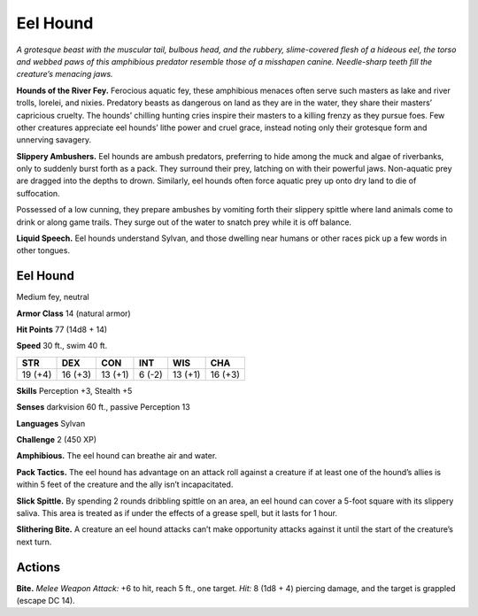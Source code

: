 
.. _tob:eel-hound:

Eel Hound
---------

*A grotesque beast with the muscular tail, bulbous
head, and the rubbery, slime-covered flesh of a
hideous eel, the torso and webbed paws of this
amphibious predator resemble those of a misshapen
canine. Needle-sharp teeth fill the creature’s
menacing jaws.*

**Hounds of the River Fey.** Ferocious
aquatic fey, these amphibious menaces often
serve such masters as lake and river trolls,
lorelei, and nixies. Predatory beasts as
dangerous on land as they are in the water,
they share their masters’ capricious cruelty.
The hounds’ chilling hunting cries inspire
their masters to a killing frenzy as they pursue
foes. Few other creatures appreciate eel
hounds’ lithe power and cruel grace, instead
noting only their grotesque form and
unnerving savagery.

**Slippery Ambushers.** Eel hounds are
ambush predators, preferring to hide
among the muck and algae of riverbanks,
only to suddenly burst forth as a pack. They
surround their prey, latching on with their
powerful jaws. Non-aquatic prey are dragged
into the depths to drown. Similarly, eel hounds often force
aquatic prey up onto dry land to die of suffocation.

Possessed of a low cunning, they prepare ambushes by
vomiting forth their slippery spittle where land animals come
to drink or along game trails. They surge out of the water to
snatch prey while it is off balance.

**Liquid Speech.** Eel hounds understand Sylvan, and those
dwelling near humans or other races pick up a few words in
other tongues.

Eel Hound
~~~~~~~~~

Medium fey, neutral

**Armor Class** 14 (natural armor)

**Hit Points** 77 (14d8 + 14)

**Speed** 30 ft., swim 40 ft.

+-----------+-----------+-----------+-----------+-----------+-----------+
| STR       | DEX       | CON       | INT       | WIS       | CHA       |
+===========+===========+===========+===========+===========+===========+
| 19 (+4)   | 16 (+3)   | 13 (+1)   | 6 (-2)    | 13 (+1)   | 16 (+3)   |
+-----------+-----------+-----------+-----------+-----------+-----------+

**Skills** Perception +3, Stealth +5

**Senses** darkvision 60 ft., passive Perception 13

**Languages** Sylvan

**Challenge** 2 (450 XP)

**Amphibious.** The eel hound can breathe air and water.

**Pack Tactics.** The eel hound has advantage on an attack roll
against a creature if at least one of the hound’s allies is within
5 feet of the creature and the ally isn’t incapacitated.

**Slick Spittle.** By spending 2 rounds dribbling spittle on an area,
an eel hound can cover a 5-foot square with its slippery saliva.
This area is treated as if under the effects of a grease spell, but
it lasts for 1 hour.

**Slithering Bite.** A creature an eel hound attacks can’t make
opportunity attacks against it until the start of the creature’s
next turn.

Actions
~~~~~~~

**Bite.** *Melee Weapon Attack:* +6 to hit, reach 5 ft., one target.
*Hit:* 8 (1d8 + 4) piercing damage, and the target is grappled
(escape DC 14).
